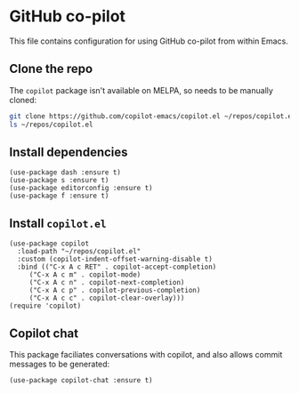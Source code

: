 * GitHub co-pilot
This file contains configuration for using GitHub co-pilot from within Emacs.
** Clone the repo
The ~copilot~ package isn't available on MELPA, so needs to be manually cloned:
#+begin_src bash :results output verbatim :tangle no
git clone https://github.com/copilot-emacs/copilot.el ~/repos/copilot.el
ls ~/repos/copilot.el
#+end_src

#+RESULTS:
: Eask
: LICENSE
: README.md
: assets
: copilot-balancer.el
: copilot.el
** Install dependencies
#+begin_src elisp :results none
(use-package dash :ensure t)
(use-package s :ensure t)
(use-package editorconfig :ensure t)
(use-package f :ensure t)
#+end_src
** Install ~copilot.el~
#+begin_src elisp :results none
(use-package copilot
  :load-path "~/repos/copilot.el"
  :custom (copilot-indent-offset-warning-disable t)
  :bind (("C-x A c RET" . copilot-accept-completion)
	 ("C-x A c m" . copilot-mode)
	 ("C-x A c n" . copilot-next-completion)
	 ("C-x A c p" . copilot-previous-completion)
	 ("C-x A c c" . copilot-clear-overlay)))
(require 'copilot)
#+end_src
** Copilot chat
This package faciliates conversations with copilot, and also allows commit messages to be generated:
#+begin_src elisp :results none
(use-package copilot-chat :ensure t)
#+end_src
